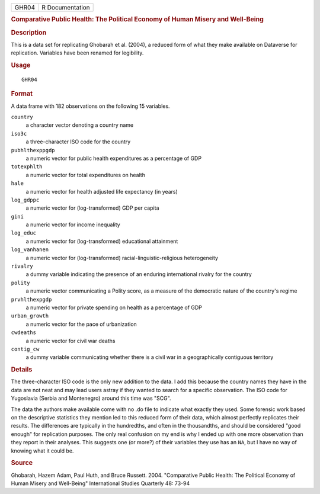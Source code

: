 .. container::

   .. container::

      ===== ===============
      GHR04 R Documentation
      ===== ===============

      .. rubric:: Comparative Public Health: The Political Economy of
         Human Misery and Well-Being
         :name: comparative-public-health-the-political-economy-of-human-misery-and-well-being

      .. rubric:: Description
         :name: description

      This is a data set for replicating Ghobarah et al. (2004), a
      reduced form of what they make available on Dataverse for
      replication. Variables have been renamed for legibility.

      .. rubric:: Usage
         :name: usage

      ::

         GHR04

      .. rubric:: Format
         :name: format

      A data frame with 182 observations on the following 15 variables.

      ``country``
         a character vector denoting a country name

      ``iso3c``
         a three-character ISO code for the country

      ``pubhlthexppgdp``
         a numeric vector for public health expenditures as a percentage
         of GDP

      ``totexphlth``
         a numeric vector for total expenditures on health

      ``hale``
         a numeric vector for health adjusted life expectancy (in years)

      ``log_gdppc``
         a numeric vector for (log-transformed) GDP per capita

      ``gini``
         a numeric vector for income inequality

      ``log_educ``
         a numeric vector for (log-transformed) educational attainment

      ``log_vanhanen``
         a numeric vector for (log-transformed)
         racial-linguistic-religious heterogeneity

      ``rivalry``
         a dummy variable indicating the presence of an enduring
         international rivalry for the country

      ``polity``
         a numeric vector communicating a Polity score, as a measure of
         the democratic nature of the country's regime

      ``prvhlthexpgdp``
         a numeric vector for private spending on health as a percentage
         of GDP

      ``urban_growth``
         a numeric vector for the pace of urbanization

      ``cwdeaths``
         a numeric vector for civil war deaths

      ``contig_cw``
         a dummy variable communicating whether there is a civil war in
         a geographically contiguous territory

      .. rubric:: Details
         :name: details

      The three-character ISO code is the only new addition to the data.
      I add this because the country names they have in the data are not
      neat and may lead users astray if they wanted to search for a
      specific observation. The ISO code for Yugoslavia (Serbia and
      Montenegro) around this time was "SCG".

      The data the authors make available come with no .do file to
      indicate what exactly they used. Some forensic work based on the
      descriptive statistics they mention led to this reduced form of
      their data, which almost perfectly replicates their results. The
      differences are typically in the hundredths, and often in the
      thousandths, and should be considered "good enough" for
      replication purposes. The only real confusion on my end is why I
      ended up with one more observation than they report in their
      analyses. This suggests one (or more?) of their variables they use
      has an ``NA``, but I have no way of knowing what it could be.

      .. rubric:: Source
         :name: source

      Ghobarah, Hazem Adam, Paul Huth, and Bruce Russett. 2004.
      "Comparative Public Health: The Political Economy of Human Misery
      and Well-Being" International Studies Quarterly 48: 73-94
